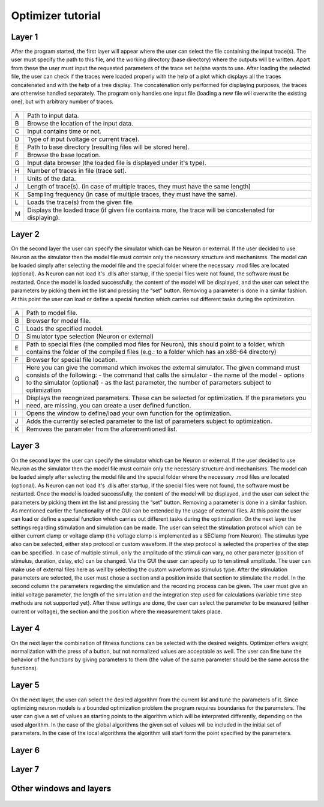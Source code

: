 Optimizer tutorial
=================

Layer 1
-------

After the program started, the first layer will appear where the user can select the file containing the
input trace(s). The user must specify the path to this file, and the working directory (base directory)
where the outputs will be written. Apart from these the user must input the requested parameters of the
trace set he/she wants to use. After loading the selected file, the user can check if the traces were loaded
properly with the help of a plot which displays all the traces concatenated and with the help of a tree
display. The concatenation only performed for displaying purposes, the traces are otherwise handled
separately. The program only handles one input file (loading a new file will overwrite the existing one),
but with arbitrary number of traces.


.. figure:: um001.png
   :align: center

=       ========================================= 
A    	Path to input data.
B	Browse the location of the input data.
C	Input contains time or not.
D	Type of input (voltage or current trace).
E	Path to base directory (resulting files will be
 	stored here).
F	Browse the base location.
G	Input data browser (the loaded file is displayed
 	under it's type).
H	Number of traces in file (trace set).
I	Units of the data.
J	Length of trace(s). (in case of multiple traces, they
 	must have the same length)
K	Sampling frequency (in case of multiple traces,
 	they must have the same).
L	Loads the trace(s) from the given file.
M	Displays the loaded trace (if given file contains 
 	more, the trace will be concatenated for
 	displaying).
=       ========================================= 


Layer 2
-------

On the second layer the user can specify the simulator which can be Neuron or external.
If the user decided to use Neuron as the simulator then the model file must contain only the necessary
structure and mechanisms. The model can be loaded simply after selecting the model file and the
special folder where the necessary .mod files are located (optional).
As Neuron can not load it's .dlls after startup, if the special files were not found, the software must be
restarted. Once the model is loaded successfully, the content of the model will be displayed, and the
user can select the parameters by picking them int the list and pressing the “set” button. Removing a
parameter is done in a similar fashion.
At this point the user can load or define a special function which carries out different tasks during the
optimization.

.. figure:: um003.png
   :align: center

=       ========================================= 
A         Path to model file.
B         Browser for model file.
C         Loads the specified model.
D         Simulator type selection (Neuron or external)
E         Path to special files (the compiled mod files for
          Neuron), this should point to a folder, which
          contains the folder of the compiled files (e.g.: to a
          folder which has an x86-64 directory)
F         Browser for special file location.
G         Here you can give the command which invokes
          the external simulator. The given command must
          consists of the following:
          - the command that calls the simulator
          - the name of the model
          - options to the simulator (optional)
          - as the last parameter, the number of parameters subject to optimization
H        Displays the recognized parameters. These can be
         selected for optimization. If the parameters you
         need, are missing, you can create a user defined
         function.
I        Opens the window to define/load your own
         function for the optimization.
J        Adds the currently selected parameter to the list of
         parameters subject to optimization.
K        Removes the parameter from the aforementioned list.
=       ========================================= 

Layer 3
-------

On the second layer the user can specify the simulator which can be Neuron or external.
If the user decided to use Neuron as the simulator then the model file must contain only the necessary
structure and mechanisms. The model can be loaded simply after selecting the model file and the
special folder where the necessary .mod files are located (optional).
As Neuron can not load it's .dlls after startup, if the special files were not found, the software must be
restarted. Once the model is loaded successfully, the content of the model will be displayed, and the
user can select the parameters by picking them int the list and pressing the “set” button. Removing a
parameter is done in a similar fashion.
As mentioned earlier the functionality of the GUI can be extended by the usage of external files.
At this point the user can load or define a special function which carries out different tasks during the
optimization.
On the next layer the settings regarding stimulation and simulation can be made. The user can select the
stimulation protocol which can be either current clamp or voltage clamp (the voltage clamp is
implemented as a SEClamp from Neuron). The stimulus type also can be selected, either step protocol
or custom waveform. If the step protocol is selected the properties of the step can be specified. In case
of multiple stimuli, only the amplitude of the stimuli can vary, no other parameter (position of stimulus,
duration, delay, etc) can be changed. Via the GUI the user can specify up to ten stimuli amplitude.
The user can make use of external files here as well by selecting the custom waveform as stimulus
type. After the stimulation parameters are selected, the user must chose a section and a position inside
that section to stimulate the model.
In the second column the parameters regarding the simulation and the recording process can be given.
The user must give an initial voltage parameter, the length of the simulation and the integration step
used for calculations (variable time step methods are not supported yet). After these settings are done,
the user can select the parameter to be measured (either current or voltage), the section and the position
where the measurement takes place.

.. figure:: um006.png
   :align: center

= ======================================
A Stimulation protocol (Vclamp or Iclamp).
B Type of the stimulus (Step protocol or Custom
 Waveform).
C Opens the window for specifying step amplitudes
 or loading custom waveform (depending on the
previous options).
D Delay of stimulus onset.
E Duration of stimulus.
F Section which receives stimulus.
G Point of stimulation inside the section.
H Initial membrane potential.
I Length of the recording.
J Integration step size.
K The parameter to be recorded.
L The section where the recordings takes place.
M Position inside the recording section.
= ======================================

Layer 4
-------

On the next layer the combination of fitness functions can be selected with the desired weights.
Optimizer offers weight normalization with the press of a button, but not normalized values are
acceptable as well. The user can fine tune the behavior of the functions by giving parameters to them
(the value of the same parameter should be the same across the functions).

.. figure:: um008.png
   :align: center

Layer 5
-------

On the next layer, the user can select the desired algorithm from the current list and tune the parameters
of it. Since optimizing neuron models is a bounded optimization problem the program requires
boundaries for the parameters. The user can give a set of values as starting points to the algorithm
which will be interpreted differently, depending on the used algorithm. In the case of the global
algorithms the given set of values will be included in the initial set of parameters. In the case of the
local algorithms the algorithm will start form the point specified by the parameters.

.. figure:: um009.png
   :align: center


Layer 6
-------

.. figure:: um011.png
   :align: center

Layer 7
-------

.. figure:: um012.png
   :align: center

Other windows and layers
------------------------

.. figure:: um014.png
   :align: cente

.. figure:: um015.png
   :align: center

.. figure:: um016.png
   :align: center
